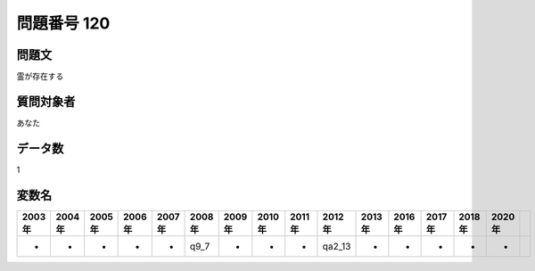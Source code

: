 ====================================================================================================
問題番号 120
====================================================================================================



.. rst-class:: question
問題文
==================


霊が存在する







.. rst-class:: target
質問対象者
==================

あなた




.. rst-class:: question
データ数
==================


1




.. rst-class:: value_name
変数名
==================

.. csv-table::
   :header: 2003年 ,2004年 ,2005年 ,2006年 ,2007年 ,2008年 ,2009年 ,2010年 ,2011年 ,2012年 ,2013年 ,2016年 ,2017年 ,2018年 ,2020年

     -,  -,  -,  -,  -,  q9_7,  -,  -,  -,  qa2_13,  -,  -,  -,  -,  -,
